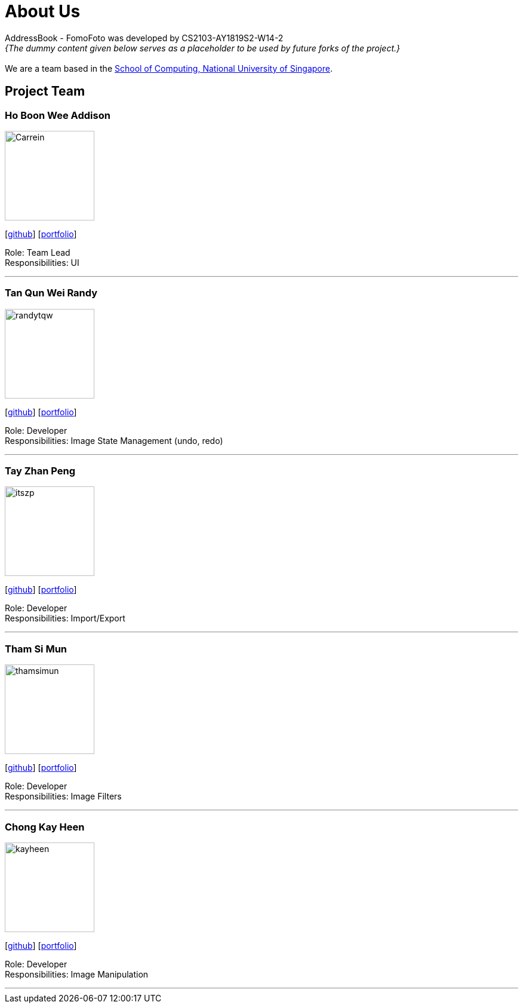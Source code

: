 = About Us
:site-section: AboutUs
:relfileprefix: team/
:imagesDir: images
:stylesDir: stylesheets

AddressBook - FomoFoto was developed by CS2103-AY1819S2-W14-2 +
_{The dummy content given below serves as a placeholder to be used by future forks of the project.}_ +
{empty} +
We are a team based in the http://www.comp.nus.edu.sg[School of Computing, National University of Singapore].

== Project Team

=== Ho Boon Wee Addison
image::Carrein.png[width="150", align="left"]
{empty}[https://github.com/Carrein[github]] [<<johndoe#, portfolio>>]

Role: Team Lead +
Responsibilities: UI

'''

=== Tan Qun Wei Randy
image::randytqw.png[width="150", align="left"]
{empty}[https://github.com/randytqw[github]] [<<johndoe#, portfolio>>]

Role: Developer +
Responsibilities: Image State Management (undo, redo)

'''

=== Tay Zhan Peng
image::itszp.png[width="150", align="left"]
{empty}[https://github.com/itszp[github]] [<<johndoe#, portfolio>>]

Role: Developer +
Responsibilities: Import/Export

'''

=== Tham Si Mun
image::thamsimun.png[width="150", align="left"]
{empty}[https://github.com/thamsimun[github]] [<<johndoe#, portfolio>>]

Role: Developer +
Responsibilities: Image Filters

'''

=== Chong Kay Heen
image::kayheen.png[width="150", align="left"]
{empty}[https://github.com/kayheen[github]] [<<johndoe#, portfolio>>]

Role: Developer +
Responsibilities: Image Manipulation

'''
